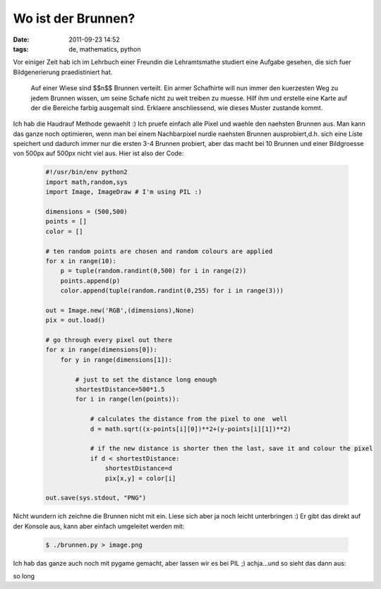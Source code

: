 Wo ist der Brunnen?
###################
:date: 2011-09-23 14:52
:tags: de, mathematics, python

Vor einiger Zeit hab ich im Lehrbuch einer Freundin die Lehramtsmathe
studiert eine Aufgabe gesehen, die sich fuer Bildgenerierung
praedistiniert hat.

    Auf einer Wiese sind $$n$$ Brunnen verteilt. Ein armer Schafhirte
    will nun immer den kuerzesten Weg zu jedem Brunnen wissen, um seine
    Schafe nicht zu weit treiben zu muesse. Hilf ihm und erstelle eine
    Karte auf der die Bereiche farbig ausgemalt sind. Erklaere
    anschliessend, wie dieses Muster zustande kommt.

Ich hab die Haudrauf Methode gewaehlt :) Ich pruefe einfach alle Pixel
und waehle den naehsten Brunnen aus. Man kann das ganze noch optimieren,
wenn man bei einem Nachbarpixel nurdie naehsten Brunnen ausprobiert,d.h.
sich eine Liste speichert und dadurch immer nur die ersten 3-4 Brunnen
probiert, aber das macht bei 10 Brunnen und einer Bildgroesse von 500px
auf 500px nicht viel aus. Hier ist also der Code:

 .. code-block :: python

    #!/usr/bin/env python2
    import math,random,sys
    import Image, ImageDraw # I'm using PIL :)

    dimensions = (500,500)
    points = []
    color = []

    # ten random points are chosen and random colours are applied
    for x in range(10):
        p = tuple(random.randint(0,500) for i in range(2))
        points.append(p)
        color.append(tuple(random.randint(0,255) for i in range(3)))

    out = Image.new('RGB',(dimensions),None)
    pix = out.load()

    # go through every pixel out there
    for x in range(dimensions[0]):
        for y in range(dimensions[1]):

            # just to set the distance long enough
            shortestDistance=500*1.5
            for i in range(len(points)):

                # calculates the distance from the pixel to one  well
                d = math.sqrt((x-points[i][0])**2+(y-points[i][1])**2)

                # if the new distance is shorter then the last, save it and colour the pixel
                if d < shortestDistance:
                    shortestDistance=d
                    pix[x,y] = color[i]

    out.save(sys.stdout, "PNG")

Nicht wundern ich zeichne die Brunnen nicht mit ein. Liese sich aber ja
noch leicht unterbringen :) Er gibt das direkt auf der Konsole aus, kann
aber einfach umgeleitet werden mit:

 .. code-block :: bash

    $ ./brunnen.py > image.png

Ich hab das ganze auch noch mit pygame gemacht, aber lassen wir es bei
PIL ;) achja...und so sieht das dann aus: 

|Brunnenproblem| 

so long


.. |Brunnenproblem| image:: http://images.hoeja.de/blog/image-300x300.png
